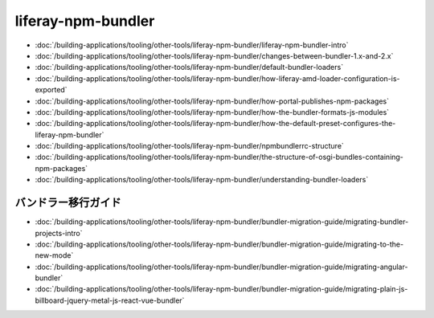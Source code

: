 liferay-npm-bundler
===================

-  :doc:`/building-applications/tooling/other-tools/liferay-npm-bundler/liferay-npm-bundler-intro`
-  :doc:`/building-applications/tooling/other-tools/liferay-npm-bundler/changes-between-bundler-1.x-and-2.x`
-  :doc:`/building-applications/tooling/other-tools/liferay-npm-bundler/default-bundler-loaders`
-  :doc:`/building-applications/tooling/other-tools/liferay-npm-bundler/how-liferay-amd-loader-configuration-is-exported`
-  :doc:`/building-applications/tooling/other-tools/liferay-npm-bundler/how-portal-publishes-npm-packages`
-  :doc:`/building-applications/tooling/other-tools/liferay-npm-bundler/how-the-bundler-formats-js-modules`
-  :doc:`/building-applications/tooling/other-tools/liferay-npm-bundler/how-the-default-preset-configures-the-liferay-npm-bundler`
-  :doc:`/building-applications/tooling/other-tools/liferay-npm-bundler/npmbundlerrc-structure`
-  :doc:`/building-applications/tooling/other-tools/liferay-npm-bundler/the-structure-of-osgi-bundles-containing-npm-packages`
-  :doc:`/building-applications/tooling/other-tools/liferay-npm-bundler/understanding-bundler-loaders`

バンドラー移行ガイド
~~~~~~~~~~~~~~~~~~~~~~~

-  :doc:`/building-applications/tooling/other-tools/liferay-npm-bundler/bundler-migration-guide/migrating-bundler-projects-intro`
-  :doc:`/building-applications/tooling/other-tools/liferay-npm-bundler/bundler-migration-guide/migrating-to-the-new-mode`
-  :doc:`/building-applications/tooling/other-tools/liferay-npm-bundler/bundler-migration-guide/migrating-angular-bundler`
-  :doc:`/building-applications/tooling/other-tools/liferay-npm-bundler/bundler-migration-guide/migrating-plain-js-billboard-jquery-metal-js-react-vue-bundler`
